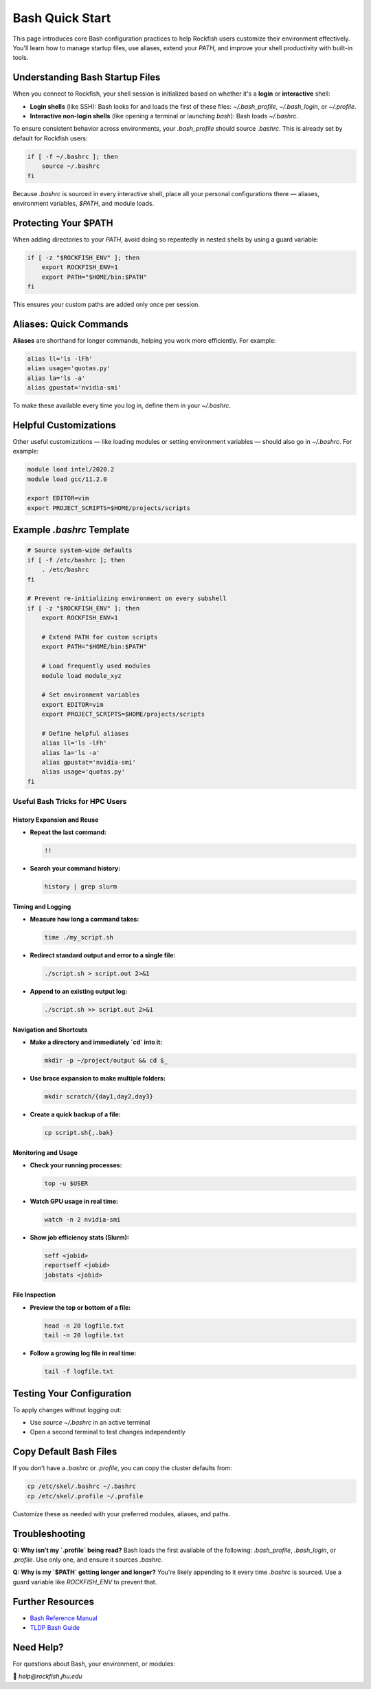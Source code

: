 Bash Quick Start
################

This page introduces core Bash configuration practices to help Rockfish users customize their environment effectively. You'll learn how to manage startup files, use aliases, extend your `PATH`, and improve your shell productivity with built-in tools.

Understanding Bash Startup Files
********************************

When you connect to Rockfish, your shell session is initialized based on whether it's a **login** or **interactive** shell:

- **Login shells** (like SSH): Bash looks for and loads the first of these files: `~/.bash_profile`, `~/.bash_login`, or `~/.profile`.
- **Interactive non-login shells** (like opening a terminal or launching `bash`): Bash loads `~/.bashrc`.

To ensure consistent behavior across environments, your `.bash_profile` should source `.bashrc`. This is already set by default for Rockfish users:

.. code-block:: bash

   if [ -f ~/.bashrc ]; then
       source ~/.bashrc
   fi

Because `.bashrc` is sourced in every interactive shell, place all your personal configurations there — aliases, environment variables, `$PATH`, and module loads.


Protecting Your $PATH
**********************

When adding directories to your `PATH`, avoid doing so repeatedly in nested shells by using a guard variable:

.. code-block:: bash

   if [ -z "$ROCKFISH_ENV" ]; then
       export ROCKFISH_ENV=1
       export PATH="$HOME/bin:$PATH"
   fi

This ensures your custom paths are added only once per session.

Aliases: Quick Commands
************************

**Aliases** are shorthand for longer commands, helping you work more efficiently. For example:

.. code-block:: bash

   alias ll='ls -lFh'
   alias usage='quotas.py'
   alias la='ls -a'
   alias gpustat='nvidia-smi'

To make these available every time you log in, define them in your `~/.bashrc`.

Helpful Customizations
**********************

Other useful customizations — like loading modules or setting environment variables — should also go in `~/.bashrc`. For example:

.. code-block:: bash
   
   module load intel/2020.2
   module load gcc/11.2.0

   export EDITOR=vim
   export PROJECT_SCRIPTS=$HOME/projects/scripts
   
Example `.bashrc` Template
***************************

.. code-block:: bash

   # Source system-wide defaults
   if [ -f /etc/bashrc ]; then
       . /etc/bashrc
   fi

   # Prevent re-initializing environment on every subshell
   if [ -z "$ROCKFISH_ENV" ]; then
       export ROCKFISH_ENV=1

       # Extend PATH for custom scripts
       export PATH="$HOME/bin:$PATH"

       # Load frequently used modules
       module load module_xyz

       # Set environment variables
       export EDITOR=vim
       export PROJECT_SCRIPTS=$HOME/projects/scripts

       # Define helpful aliases
       alias ll='ls -lFh'
       alias la='ls -a'
       alias gpustat='nvidia-smi'
       alias usage='quotas.py'
   fi

Useful Bash Tricks for HPC Users
================================

History Expansion and Reuse
---------------------------

- **Repeat the last command:**

  .. code-block:: bash

     !!


- **Search your command history:**

  .. code-block:: bash

     history | grep slurm

Timing and Logging
------------------

- **Measure how long a command takes:**

  .. code-block:: bash

     time ./my_script.sh


- **Redirect standard output and error to a single file:**

  .. code-block:: bash

     ./script.sh > script.out 2>&1

- **Append to an existing output log:**

  .. code-block:: bash

     ./script.sh >> script.out 2>&1

Navigation and Shortcuts
------------------------

- **Make a directory and immediately `cd` into it:**

  .. code-block:: bash

     mkdir -p ~/project/output && cd $_

- **Use brace expansion to make multiple folders:**

  .. code-block:: bash

     mkdir scratch/{day1,day2,day3}

- **Create a quick backup of a file:**

  .. code-block:: bash

     cp script.sh{,.bak}

Monitoring and Usage
--------------------

- **Check your running processes:**

  .. code-block:: bash

     top -u $USER

- **Watch GPU usage in real time:**

  .. code-block:: bash

     watch -n 2 nvidia-smi

- **Show job efficiency stats (Slurm):**

  .. code-block:: bash

     seff <jobid>
     reportseff <jobid>
     jobstats <jobid>

File Inspection
---------------

- **Preview the top or bottom of a file:**

  .. code-block:: bash

     head -n 20 logfile.txt
     tail -n 20 logfile.txt

- **Follow a growing log file in real time:**

  .. code-block:: bash

     tail -f logfile.txt


Testing Your Configuration
**************************

To apply changes without logging out:

- Use `source ~/.bashrc` in an active terminal
- Open a second terminal to test changes independently

Copy Default Bash Files
************************

If you don’t have a `.bashrc` or `.profile`, you can copy the cluster defaults from:

.. code-block:: bash

   cp /etc/skel/.bashrc ~/.bashrc
   cp /etc/skel/.profile ~/.profile

Customize these as needed with your preferred modules, aliases, and paths.

Troubleshooting
***************

**Q: Why isn’t my `.profile` being read?**  
Bash loads the first available of the following: `.bash_profile`, `.bash_login`, or `.profile`. Use only one, and ensure it sources `.bashrc`.

**Q: Why is my `$PATH` getting longer and longer?**  
You're likely appending to it every time `.bashrc` is sourced. Use a guard variable like `ROCKFISH_ENV` to prevent that.

Further Resources
******************

- `Bash Reference Manual <https://www.gnu.org/software/bash/manual/>`_
- `TLDP Bash Guide <https://tldp.org/LDP/Bash-Beginners-Guide/html/>`_

Need Help?
**********

For questions about Bash, your environment, or modules:

📧 `help@rockfish.jhu.edu`
